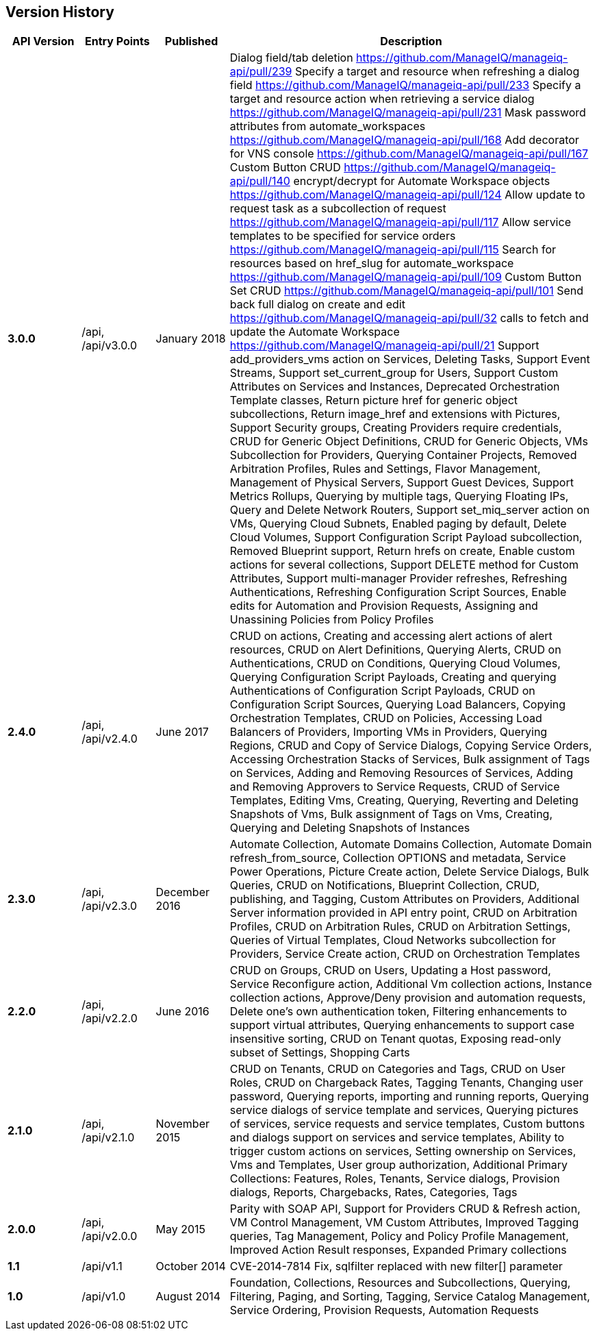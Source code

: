 
[[manageiq-rest-api-version-history]]
== Version History

[cols="1,1,1,5",options="header"]
|=======================================================================
|API Version |Entry Points |Published |Description
|*3.0.0* |/api, /api/v3.0.0 |January 2018 |
Dialog field/tab deletion https://github.com/ManageIQ/manageiq-api/pull/239
Specify a target and resource when refreshing a dialog field https://github.com/ManageIQ/manageiq-api/pull/233
Specify a target and resource action when retrieving a service dialog https://github.com/ManageIQ/manageiq-api/pull/231
Mask password attributes from automate_workspaces https://github.com/ManageIQ/manageiq-api/pull/168
Add decorator for VNS console https://github.com/ManageIQ/manageiq-api/pull/167
Custom Button CRUD https://github.com/ManageIQ/manageiq-api/pull/140
encrypt/decrypt for Automate Workspace objects https://github.com/ManageIQ/manageiq-api/pull/124
Allow update to request task as a subcollection of request https://github.com/ManageIQ/manageiq-api/pull/117
Allow service templates to be specified for service orders https://github.com/ManageIQ/manageiq-api/pull/115
Search for resources based on href_slug for automate_workspace https://github.com/ManageIQ/manageiq-api/pull/109
Custom Button Set CRUD https://github.com/ManageIQ/manageiq-api/pull/101
Send back full dialog on create and edit https://github.com/ManageIQ/manageiq-api/pull/32
calls to fetch and update the Automate Workspace https://github.com/ManageIQ/manageiq-api/pull/21
Support add_providers_vms action on Services,
Deleting Tasks,
Support Event Streams,
Support set_current_group for Users,
Support Custom Attributes on Services and Instances,
Deprecated Orchestration Template classes,
Return picture href for generic object subcollections,
Return image_href and extensions with Pictures,
Support Security groups,
Creating Providers require credentials,
CRUD for Generic Object Definitions,
CRUD for Generic Objects,
VMs Subcollection for Providers,
Querying Container Projects,
Removed Arbitration Profiles, Rules and Settings,
Flavor Management,
Management of Physical Servers,
Support Guest Devices,
Support Metrics Rollups,
Querying by multiple tags,
Querying Floating IPs,
Query and Delete Network Routers,
Support set_miq_server action on VMs,
Querying Cloud Subnets,
Enabled paging by default,
Delete Cloud Volumes,
Support Configuration Script Payload subcollection,
Removed Blueprint support,
Return hrefs on create,
Enable custom actions for several collections,
Support DELETE method for Custom Attributes,
Support multi-manager Provider refreshes,
Refreshing Authentications,
Refreshing Configuration Script Sources,
Enable edits for Automation and Provision Requests,
Assigning and Unassining Policies from Policy Profiles 
|*2.4.0* |/api, /api/v2.4.0 |June 2017 | CRUD on actions,
Creating and accessing alert actions of alert resources,
CRUD on Alert Definitions,
Querying Alerts,
CRUD on Authentications,
CRUD on Conditions,
Querying Cloud Volumes,
Querying Configuration Script Payloads,
Creating and querying Authentications of Configuration Script Payloads,
CRUD on Configuration Script Sources,
Querying Load Balancers,
Copying Orchestration Templates,
CRUD on Policies,
Accessing Load Balancers of Providers,
Importing VMs in Providers,
Querying Regions,
CRUD and Copy of Service Dialogs,
Copying Service Orders,
Accessing Orchestration Stacks of Services,
Bulk assignment of Tags on Services,
Adding and Removing Resources of Services,
Adding and Removing Approvers to Service Requests,
CRUD of Service Templates,
Editing Vms,
Creating, Querying, Reverting and Deleting Snapshots of Vms,
Bulk assignment of Tags on Vms,
Creating, Querying and Deleting Snapshots of Instances
|*2.3.0* |/api, /api/v2.3.0 |December 2016 |Automate Collection,
Automate Domains Collection, Automate Domain refresh_from_source,
Collection OPTIONS and metadata,
Service Power Operations,
Picture Create action,
Delete Service Dialogs,
Bulk Queries,
CRUD on Notifications,
Blueprint Collection, CRUD, publishing, and Tagging,
Custom Attributes on Providers,
Additional Server information provided in API entry point,
CRUD on Arbitration Profiles,
CRUD on Arbitration Rules,
CRUD on Arbitration Settings,
Queries of Virtual Templates,
Cloud Networks subcollection for Providers,
Service Create action,
CRUD on Orchestration Templates
|*2.2.0* |/api, /api/v2.2.0 |June 2016 |CRUD on Groups,
CRUD on Users,
Updating a Host password,
Service Reconfigure action,
Additional Vm collection actions,
Instance collection actions,
Approve/Deny provision and automation requests,
Delete one's own authentication token,
Filtering enhancements to support virtual attributes,
Querying enhancements to support case insensitive sorting,
CRUD on Tenant quotas,
Exposing read-only subset of Settings,
Shopping Carts
|*2.1.0* |/api, /api/v2.1.0 |November 2015 |CRUD on Tenants,
CRUD on Categories and Tags,
CRUD on User Roles,
CRUD on Chargeback Rates,
Tagging Tenants, Changing user password,
Querying reports, importing and running reports,
Querying service dialogs of service template and services,
Querying pictures of services, service requests and service templates,
Custom buttons and dialogs support on services and service templates,
Ability to trigger custom actions on services,
Setting ownership on Services, Vms and Templates,
User group authorization,
Additional Primary Collections: Features, Roles, Tenants,
Service dialogs, Provision dialogs,
Reports, Chargebacks, Rates, Categories, Tags
|*2.0.0* |/api, /api/v2.0.0 |May 2015 |Parity with SOAP API,
Support for Providers CRUD & Refresh action,
VM Control Management,
VM Custom Attributes,
Improved Tagging queries,
Tag Management,
Policy and Policy Profile Management,
Improved Action Result responses,
Expanded Primary collections
|*1.1* |/api/v1.1 |October 2014 |CVE-2014-7814 Fix,
sqlfilter replaced with new filter[] parameter
|*1.0* |/api/v1.0 |August 2014 |Foundation,
Collections, Resources and Subcollections,
Querying, Filtering, Paging, and Sorting,
Tagging,
Service Catalog Management,
Service Ordering,
Provision Requests,
Automation Requests
|=======================================================================

